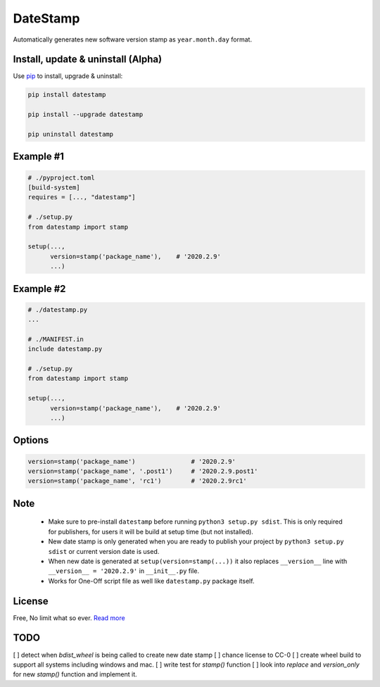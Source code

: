 DateStamp
=========
Automatically generates new software version stamp as ``year.month.day`` format.


Install, update & uninstall (Alpha)
-----------------------------------

Use `pip`_ to install, upgrade & uninstall:

.. code-block:: text

    pip install datestamp

    pip install --upgrade datestamp

    pip uninstall datestamp


Example #1
----------

.. code-block:: python
    
    # ./pyproject.toml
    [build-system]
    requires = [..., "datestamp"]

    # ./setup.py
    from datestamp import stamp

    setup(...,
          version=stamp('package_name'),    # '2020.2.9'
          ...)


Example #2
----------

.. code-block:: python
    
    # ./datestamp.py
    ...

    # ./MANIFEST.in
    include datestamp.py

    # ./setup.py
    from datestamp import stamp

    setup(...,
          version=stamp('package_name'),    # '2020.2.9'
          ...)


Options
-------

.. code-block:: python

    version=stamp('package_name')               # '2020.2.9'
    version=stamp('package_name', '.post1')     # '2020.2.9.post1'
    version=stamp('package_name', 'rc1')        # '2020.2.9rc1'


Note
----

    - Make sure to pre-install ``datestamp`` before running ``python3 setup.py sdist``. This is only required for publishers, for users it will be build at setup time (but not installed).
    - New date stamp is only generated when you are ready to publish your project by
      ``python3 setup.py sdist`` or current version date is used.
    - When new date is generated at ``setup(version=stamp(...))`` it also replaces ``__version__`` line with ``__version__ = '2020.2.9'`` in ``__init__.py`` file.
    - Works for One-Off script file as well like ``datestamp.py`` package itself.


License
-------
Free, No limit what so ever. `Read more`_


.. _pip: https://pip.pypa.io/en/stable/quickstart/
.. _Read more: https://github.com/YoSTEALTH/datestamp/blob/master/LICENSE.txt


TODO
----
[ ] detect when `bdist_wheel` is being called to create new date stamp
[ ] chance license to CC-0
[ ] create wheel build to support all systems including windows and mac.
[ ] write test for `stamp()` function
[ ] look into `replace` and `version_only` for new `stamp()` function and implement it.
